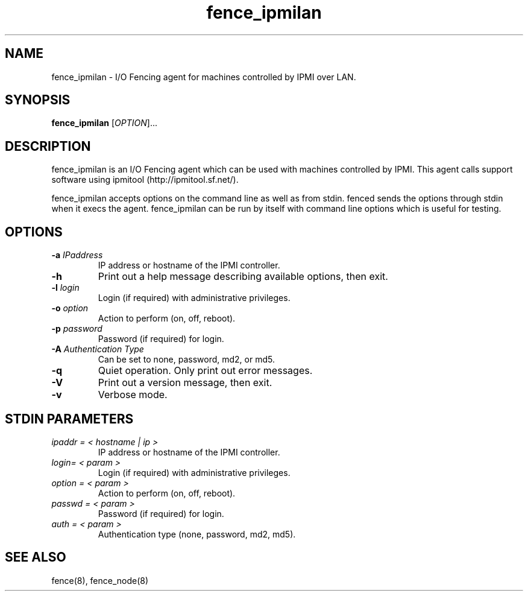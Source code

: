 .\"  Copyright (C) Sistina Software, Inc.  1997-2003  All rights reserved.
.\"  Copyright (C) 2004 Red Hat, Inc.  All rights reserved.
.\"  
.\"  This copyrighted material is made available to anyone wishing to use,
.\"  modify, copy, or redistribute it subject to the terms and conditions
.\"  of the GNU General Public License v.2.

.TH fence_ipmilan 8

.SH NAME
fence_ipmilan - I/O Fencing agent for machines controlled by IPMI over
LAN.

.SH SYNOPSIS
.B
fence_ipmilan
[\fIOPTION\fR]...

.SH DESCRIPTION
fence_ipmilan is an I/O Fencing agent which can be used with 
machines controlled by IPMI.  This agent calls support software
using ipmitool (http://ipmitool.sf.net/).

fence_ipmilan accepts options on the command line as well as from stdin.  
fenced sends the options through stdin when it execs the agent.  fence_ipmilan
can be run by itself with command line options which is useful for testing.

.SH OPTIONS
.TP
\fB-a\fP \fIIPaddress\fP
IP address or hostname of the IPMI controller.
.TP
\fB-h\fP
Print out a help message describing available options, then exit.
.TP
\fB-l\fP \fIlogin\fP
Login (if required) with administrative privileges.
.TP
\fB-o\fP \fIoption\fP
Action to perform (on, off, reboot).
.TP
\fB-p\fP \fIpassword\fP
Password (if required) for login.
.TP
\fB-A\fP \fIAuthentication Type\fP
Can be set to none, password, md2, or md5.
.TP
\fB-q\fP
Quiet operation.  Only print out error messages.
.TP
\fB-V\fP
Print out a version message, then exit.
.TP
\fB-v\fP
Verbose mode.

.SH STDIN PARAMETERS
.TP
\fIipaddr = < hostname | ip >\fR
IP address or hostname of the IPMI controller.
.TP
\fIlogin= < param >\fR
Login (if required) with administrative privileges.
.TP
\fIoption = < param >\fR
Action to perform (on, off, reboot).
.TP
\fIpasswd = < param >\fR
Password (if required) for login.
.TP
\fIauth = < param >\fR
Authentication type (none, password, md2, md5).

.SH SEE ALSO
fence(8), fence_node(8)

